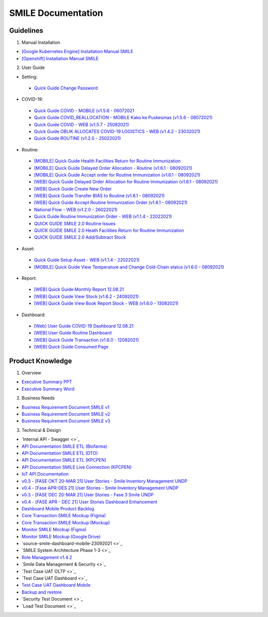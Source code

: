 SMILE Documentation
=====

.. _installation:

Guidelines
----------------

1. Manual Installation

- `[Google Kubernetes Engine] Installation Manual SMILE <https://docs.google.com/document/d/1dKxWuo63Lb0rZZ1MBMQQTc834hXWKfTTffBJXJxu5sg/edit?usp=sharing>`_
- `[Openshift] Installation Manual SMILE <https://docs.google.com/document/d/1wRFiIeDHXpn_lOMJY9Ff5b1YvMYxw_vY22IGz4wSs9s/edit?usp=sharing>`_

2. User Guide

- Setting:
 - `Quick Guide Change Password <https://docs.google.com/presentation/d/1xHPzlqHfQNAcgqKcIkR_8gAszCHmiS8L/edit?usp=sharing&ouid=106356420506402440718&rtpof=true&sd=true>`_

- COVID-19:
 - `Quick Guide COVID - MOBILE (v1.5.6 - 06072021 <https://docs.google.com/presentation/d/1MAeP3l2tMyeRsYbtBNoW7v_JwDWtARWU/edit?usp=sharing&ouid=106356420506402440718&rtpof=true&sd=true>`_ 
 - `Quick Guide COVID_REALLOCATION - MOBILE Kako ke Puskesmas (v1.5.6 - 08072021) <https://docs.google.com/presentation/d/1MAeP3l2tMyeRsYbtBNoW7v_JwDWtARWU/edit?usp=sharing&ouid=106356420506402440718&rtpof=true&sd=true>`_ 
 - `Quick Guide COVID - WEB (v1.5.7 - 25082021) <https://docs.google.com/presentation/d/1cV5sjVYwntNQr43sDHwa9riGLDmknTbj/edit?usp=sharing&ouid=106356420506402440718&rtpof=true&sd=true>`_ 
 - `Quick Guide OBLIK ALLOCATES COVID-19 LOGISTICS - WEB (v1.4.2 - 23032021) <https://docs.google.com/presentation/d/1tEUwqk1m618VJUo0GVVla3uhCzpm6rXl/edit?usp=sharing&ouid=106356420506402440718&rtpof=true&sd=true>`_ 
 - `Quick Guide ROUTINE (v1.2.0 - 25022021) <https://docs.google.com/presentation/d/1cV5sjVYwntNQr43sDHwa9riGLDmknTbj/edit?usp=sharing&ouid=106356420506402440718&rtpof=true&sd=true>`_ 

- Routine:
 - `[MOBILE] Quick Guide Health Facilities Return for Routine Immunization <https://docs.google.com/presentation/d/1l7oNxDLLxawRHSIbrMCqTbks5OxH_0NE/edit?usp=sharing&ouid=106356420506402440718&rtpof=true&sd=true>`_ 
 - `[MOBILE] Quick Guide Delayed Order Allocation - Routine (v1.6.1 - 08092021) <https://docs.google.com/presentation/d/1VgTSoxeVzAyf_rvUDMZCn_8qLch5NDoU/edit?usp=sharing&ouid=106356420506402440718&rtpof=true&sd=true>`_ 
 - `[MOBILE] Quick Guide Accept order for Routine Immunization (v1.6.1 - 08092021) <https://docs.google.com/presentation/d/1HQGyyHwFFulMVi5psc6IR3jqK371qZPC/edit?usp=sharing&ouid=106356420506402440718&rtpof=true&sd=true>`_ 
 - `[WEB] Quick Guide Delayed Order Allocation for Routine Immunization (v1.6.1 - 08092021) <https://docs.google.com/presentation/d/1BHxTrWTMFOiw0CbNlEsLAYWcnTvqTE0M/edit?usp=sharing&ouid=106356420506402440718&rtpof=true&sd=true>`_ 
 - `[WEB] Quick Guide Create New Order <https://docs.google.com/presentation/d/1-JmbdygdFgYY0xrmtNhomdfTbmKTjc5y/edit?usp=sharing&ouid=106356420506402440718&rtpof=true&sd=true>`_ 
 - `[WEB] Quick Guide Transfer BIAS to Routine (v1.6.1 - 08092021) <https://docs.google.com/presentation/d/15x8cmlEQ4DdZPgJ9Z8U_J_9G1ZO0uBtz/edit?usp=sharing&ouid=106356420506402440718&rtpof=true&sd=true>`_ 
 - `[WEB] Quick Guide Accept Routine Immunization Order (v1.6.1 - 08092021) <https://docs.google.com/presentation/d/1jbCOHQG_FTJPagTGE2k5V6yibRT23gu3/edit?usp=sharing&ouid=106356420506402440718&rtpof=true&sd=true>`_ 
 - `National Flow - WEB (v1.2.0 - 26022021) <https://docs.google.com/document/d/1taD11noEQH3pYDAgW5rQ4HFCtHDwdFSZ6UGlhSPOK0E/edit>`_ 
 - `Quick Guide Routine Immunization Order - WEB (v1.1.4 - 22022021) <https://docs.google.com/document/d/188gNoebS--ss0MOlT6Q1iHJaHa51vCjLnJriBZkWwVg/edit>`_ 
 - `QUICK GUIDE SMILE 2.0 Routine Issues <https://docs.google.com/presentation/d/1-8yEEJIzumXuNJ4Dac4IsUTWJLjqXSL0VicZN9Ifm6Y/edit#slide=id.geed3ebc9cb_0_99>`_ 
 - `QUICK GUIDE SMILE 2.0 Heath Facilities Return for Routine Immunization <https://docs.google.com/presentation/d/1CyXwr3wHFEo6NVdqoIBu1XmVlqwtbn9jF2P1ssNn2Mc/edit#slide=id.geedb2677e6_0_103>`_ 
 - `QUICK GUIDE SMILE 2.0 Add/Subtract Stock <https://docs.google.com/presentation/d/1iN76C78Dc1EkpdxbAn2bNmut1PvXB6FQOGoLfPzOrTA/edit#slide=id.geed7668430_0_154>`_ 

- Asset: 
 - `Quick Guide Setup Asset - WEB (v1.1.4 - 22022021) <https://docs.google.com/presentation/d/1uslksE7Ss2SaZ5k-OIgA9vGoJ84kyHVi/edit?usp=sharing&ouid=106606527255452371589&rtpof=true&sd=true>`_ 
 - `[MOBILE] Quick Guide View Temperature and Change Cold-Chain status (v1.6.0 - 08092021) <https://docs.google.com/document/d/1ioW0H0I2K79jNjcKXX5ZNDMJ4QgiI6oyA0NYpBhyZXo/edit>`_ 

- Report:
 - `[WEB] Quick Guide Monthly Report 12.08.21 <https://docs.google.com/document/d/1Hd0fvgma5Vr8djDLih6FdkaRHcEUc_Ud/edit#>`_ 
 - `[WEB] Quick Guide View Stock (v1.6.2 - 24092021) <https://docs.google.com/presentation/d/1uEALwCQx89kGVlZT-uvthPUipe18dp3P/edit#slide=id.p1>`_ 
 - `[WEB] Quick Guide View Book Report Stock - WEB (v1.6.0 - 13082021) <https://docs.google.com/presentation/d/1Lj3Nf0x3XoQtcJEqtDYDhOJq7A32E5Ih/edit#slide=id.p1>`_ 

- Dashboard:
 - `[Web] User Guide COVID-19 Dashboard 12.08.21 <https://docs.google.com/document/d/1DadIwrF-LYMfYYt3CAVZ3xWaVPx3EjWi/edit#>`_ 
 - `[WEB] User Guide Routine Dashboard <https://docs.google.com/document/d/1GNT3R4WAM5GiqwvRMu3v1SwDBlT3LJC1/edit#>`_ 
 - `[WEB] Quick Guide Transaction (v1.6.0 - 12082021) <https://docs.google.com/presentation/d/1n79_EQQF7kQTn6NNsDidBwO6CAdrP39s/edit#slide=id.p1>`_ 
 - `[WEB] Quick Guide Consumed Page <https://docs.google.com/presentation/d/1e6w_ueWNkfVlLM4Ji2iVcgNpZbFAw50b/edit?usp=sharing&ouid=116538098423876060989&rtpof=true&sd=true>`_ 

Product Knowledge
----------------

1. Overview

- `Executive Summary PPT <https://docs.google.com/presentation/d/1-JqU5oAd9VilWLfA17o3OK-IYPxcVjG0/edit#slide=id.p3>`_
- `Executive Summary Word <https://docs.google.com/document/d/1cSWQDnIFvmx-te_0yB1Q8ealHSXtr1maHmwwBEErUKE/edit#>`_

2. Business Needs

- `Business Requirement Document SMILE v1 <https://drive.google.com/file/d/1pARJ6-jR_HsDY5SpTPgrLDO9ub_lcLFX/view?usp=sharing>`_
- `Business Requirement Document SMILE v2 <https://drive.google.com/file/d/1-uXHeS62pHkExe2t8JXXwwThEHkeL4u4/view?usp=sharing>`_
- `Business Requirement Document SMILE v3 <https://drive.google.com/file/d/1XKTy1JqEw_L9LDVeu2lr735fbn5Li5kC/view?usp=sharing>`_

3. Technical & Design

- `Internal API - Swagger <>`_
- `API Documentation SMILE ETL (Biofarma) <https://docs.google.com/document/d/14XQt8I7CJCqsYcfEh8xwlgYAOc6AuLDs/edit?usp=sharing&ouid=116538098423876060989&rtpof=true&sd=true>`_
- `API Documentation SMILE ETL (DTO) <https://docs.google.com/document/d/1rTcYh-ngv0e35x6jxQuqRsAmdW_Z3H6H/edit?usp=sharing&ouid=116538098423876060989&rtpof=true&sd=true>`_
- `API Documentation SMILE ETL (KPCPEN) <https://docs.google.com/document/d/10QgzUFMF3idNd3mftSbx8V3b9jkXj6gd/edit?usp=sharing&ouid=116538098423876060989&rtpof=true&sd=true>`_
- `API Documentation SMILE Live Connection (KPCPEN) <https://docs.google.com/document/d/1ce5eBFa7hmNyyldAUMeV0oRTeIXGHgB_/edit?usp=sharing&ouid=116538098423876060989&rtpof=true&sd=true>`_
- `IoT API Documentation <https://docs.google.com/document/d/1vSSDymYyKgqhVOhMj3C9gHrFHUKDoH6R/edit?usp=sharing&ouid=116538098423876060989&rtpof=true&sd=true>`_
- `v0.3 - [FASE OKT 20-MAR 21] User Stories - Smile Inventory Management UNDP <https://docs.google.com/spreadsheets/d/1buzDPcbfTn6488LujA4GAGgJ4pC_3LJaGY2yk3plZT4/edit#gid=1669400692>`_
- `v0.4 - [Fase APR-DES 21] User Stories - Smile Inventory Management UNDP <https://docs.google.com/spreadsheets/d/1Ck9E78fF2vvw3Q2ACsxbMsMCG0aSMJiEOfFToO5gD9A/edit#gid=2112243867>`_
- `v0.3 - [FASE DEC 20-MAR 21] User Stories - Fase 3 Smile UNDP <https://docs.google.com/spreadsheets/d/1zKm2qjzsfRp41PocS5rAuT1EZxNPXVXN1PFRCM7K0EI/edit#gid=278140922>`_
- `v0.4 - [FASE APR - DEC 21] User Stories Dashboard Enhancement <https://docs.google.com/spreadsheets/d/1i0rmr-_nIOiigdUwqSMPjvZexxgiT3odD1bJqNz7Rm4/edit#gid=203688542>`_
- `Dashboard Mobile Product Backlog <https://docs.google.com/spreadsheets/d/142Xfl5tbh5apZzPn8-WHRBVqryv9FEny5YzAhoV-D_Q/edit#gid=2112243867>`_
- `Core Transaction SMILE Mockup (Figma) <https://www.figma.com/file/ljJGXpfIZJ0xYXaeOecPZt/%F0%9F%92%BC-Store-Smile-v2.0?node-id=0%3A1>`_
- `Core Transaction SMILE Mockup (Mockup) <https://drive.google.com/drive/folders/16PnQnLV1lhbZEtuDX1c0GzEraZd4NFSU?usp=sharing>`_
- `Monitor SMILE Mockup (Figma) <https://www.figma.com/file/B6PmlRvL3hWyMGXgWYERLk/%F0%9F%92%BC-Monitor-SMILE-UNDP?node-id=1%3A12>`_
- `Monitor SMILE Mockup (Google Drive) <https://drive.google.com/drive/folders/1NweHsypukpniTuhoinyXFUMo28H_W0tB?usp=sharing>`_
- `source-smile-dashboard-mobile-23092021 <>`_
- `SMILE System Architecture Phase 1-3 <>`_
- `Role Management v1.4.2 <https://docs.google.com/spreadsheets/d/1xe4QTy1stZz7Q5mduR6w8lbbTel_FEY08zH8fo1eKlE/edit?usp=sharing>`_
- `Smile Data Management & Security <>`_
- `Test Case UAT OLTP <>`_
- `Test Case UAT Dashboard <>`_
- `Test Case UAT Dashboard Mobile <https://docs.google.com/document/d/1UBb02excfXMFBRyrSKxBBObFJm4847UB/edit>`_
- `Backup and restore <https://docs.google.com/document/d/1h-1zQ0osdhjDA0CLDH6eIiT6JNPAPyPv9esl-tvCQPg/edit?usp=sharing>`_
- `Security Test Document <>`_
- `Load Test Document <>`_